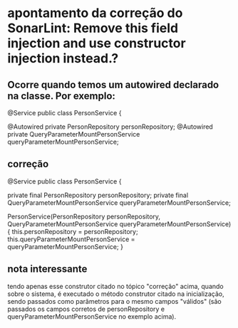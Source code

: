 * apontamento da correção do SonarLint: Remove this field injection and use constructor injection instead.?
** Ocorre quando temos um autowired declarado na classe. Por exemplo:
@Service
public class PersonService {

    @Autowired
    private PersonRepository personRepository;
    @Autowired
    private QueryParameterMountPersonService queryParameterMountPersonService;
** correção
@Service
public class PersonService {

    private final PersonRepository personRepository;
    private final QueryParameterMountPersonService queryParameterMountPersonService;

    PersonService(PersonRepository personRepository, QueryParameterMountPersonService queryParameterMountPersonService) {
        this.personRepository = personRepository;
        this.queryParameterMountPersonService = queryParameterMountPersonService;
    }
** nota interessante
tendo apenas esse construtor citado no tópico "correção" acima, quando sobre o sistema, é executado o método construtor citado na inicialização, sendo passados como parâmetros para o mesmo campos "válidos" (são passados os campos corretos de personRepository e queryParameterMountPersonService no exemplo acima).
